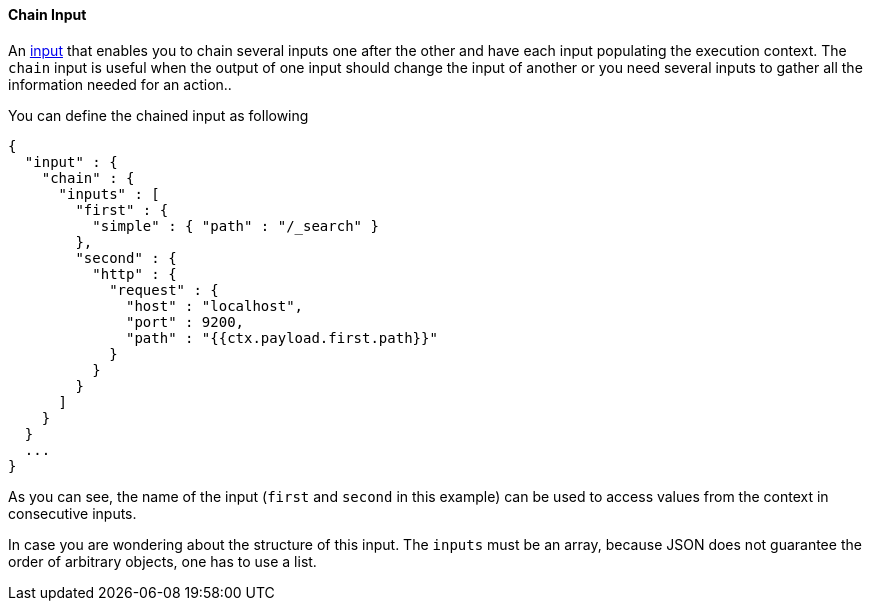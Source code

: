 [[input-chain]]
==== Chain Input

An <<input, input>> that enables you to chain several inputs one after the other and have each input populating the execution context.
The `chain` input is useful when the output of one input should change the input of another or you need several inputs to gather all the
information needed for an action..

You can define the chained input as following

[source,json]
--------------------------------------------------
{
  "input" : {
    "chain" : {
      "inputs" : [
        "first" : {
          "simple" : { "path" : "/_search" }
        },
        "second" : {
          "http" : {
            "request" : {
              "host" : "localhost",
              "port" : 9200,
              "path" : "{{ctx.payload.first.path}}"
            }
          }
        }
      ]
    }
  }
  ...
}
--------------------------------------------------

As you can see, the name of the input (`first` and `second` in this example) can be used to access values from the context in consecutive inputs.

In case you are wondering about the structure of this input. The `inputs` must be an array, because JSON does not guarantee the order of arbitrary
objects, one has to use a list.


